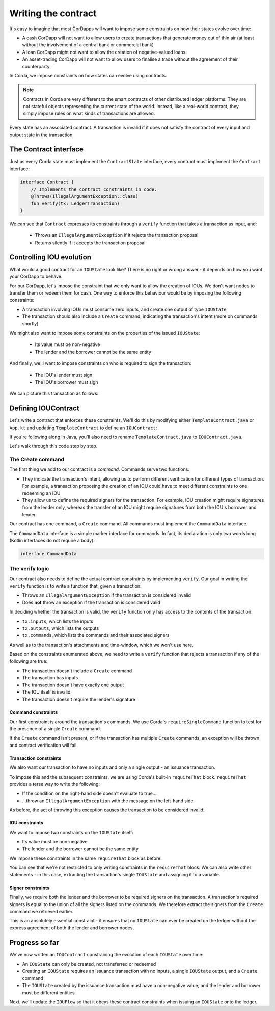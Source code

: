 .. highlight:: kotlin
.. raw:: html

   <script type="text/javascript" src="_static/jquery.js"></script>
   <script type="text/javascript" src="_static/codesets.js"></script>

Writing the contract
====================

It's easy to imagine that most CorDapps will want to impose some constraints on how their states evolve over time:

* A cash CorDapp will not want to allow users to create transactions that generate money out of thin air (at least
  without the involvement of a central bank or commercial bank)
* A loan CorDapp might not want to allow the creation of negative-valued loans
* An asset-trading CorDapp will not want to allow users to finalise a trade without the agreement of their counterparty

In Corda, we impose constraints on how states can evolve using contracts.

.. note::

    Contracts in Corda are very different to the smart contracts of other distributed ledger platforms. They are not
    stateful objects representing the current state of the world. Instead, like a real-world contract, they simply
    impose rules on what kinds of transactions are allowed.

Every state has an associated contract. A transaction is invalid if it does not satisfy the contract of every input and
output state in the transaction.

The Contract interface
----------------------
Just as every Corda state must implement the ``ContractState`` interface, every contract must implement the
``Contract`` interface:

.. container:: codeset

    .. code-block:: kotlin

        interface Contract {
            // Implements the contract constraints in code.
            @Throws(IllegalArgumentException::class)
            fun verify(tx: LedgerTransaction)
        }

We can see that ``Contract`` expresses its constraints through a ``verify`` function that takes a transaction as input,
and:

  * Throws an ``IllegalArgumentException`` if it rejects the transaction proposal
  * Returns silently if it accepts the transaction proposal

Controlling IOU evolution
-------------------------
What would a good contract for an ``IOUState`` look like? There is no right or wrong answer - it depends on how you
want your CorDapp to behave.

For our CorDapp, let's impose the constraint that we only want to allow the creation of IOUs. We don't want nodes to
transfer them or redeem them for cash. One way to enforce this behaviour would be by imposing the following constraints:

* A transaction involving IOUs must consume zero inputs, and create one output of type ``IOUState``
* The transaction should also include a ``Create`` command, indicating the transaction's intent (more on commands
  shortly)

We might also want to impose some constraints on the properties of the issued ``IOUState``:

  * Its value must be non-negative
  * The lender and the borrower cannot be the same entity

And finally, we'll want to impose constraints on who is required to sign the transaction:

  * The IOU's lender must sign
  * The IOU's borrower must sign

We can picture this transaction as follows:

.. image:: resources/simple-tutorial-transaction-2.png
    :scale: 15%
    :align: center

Defining IOUContract
--------------------
Let's write a contract that enforces these constraints. We'll do this by modifying either ``TemplateContract.java`` or
``App.kt`` and updating ``TemplateContract`` to define an ``IOUContract``:

.. container:: codeset

    .. literalinclude:: example-code/src/main/kotlin/net/corda/docs/tutorial/twoparty/contract.kt
        :language: kotlin
        :start-after: DOCSTART 01
        :end-before: DOCEND 01

    .. literalinclude:: example-code/src/main/java/net/corda/docs/java/tutorial/twoparty/IOUContract.java
        :language: java
        :start-after: DOCSTART 01
        :end-before: DOCEND 01

If you're following along in Java, you'll also need to rename ``TemplateContract.java`` to ``IOUContract.java``.

Let's walk through this code step by step.

The Create command
^^^^^^^^^^^^^^^^^^
The first thing we add to our contract is a *command*. Commands serve two functions:

* They indicate the transaction's intent, allowing us to perform different verification for different types of
  transaction. For example, a transaction proposing the creation of an IOU could have to meet different constraints
  to one redeeming an IOU
* They allow us to define the required signers for the transaction. For example, IOU creation might require signatures
  from the lender only, whereas the transfer of an IOU might require signatures from both the IOU's borrower and lender

Our contract has one command, a ``Create`` command. All commands must implement the ``CommandData`` interface.

The ``CommandData`` interface is a simple marker interface for commands. In fact, its declaration is only two words
long (Kotlin interfaces do not require a body):

.. container:: codeset

    .. code-block:: kotlin

        interface CommandData

The verify logic
^^^^^^^^^^^^^^^^
Our contract also needs to define the actual contract constraints by implementing ``verify``. Our goal in writing the
``verify`` function is to write a function that, given a transaction:

* Throws an ``IllegalArgumentException`` if the transaction is considered invalid
* Does **not** throw an exception if the transaction is considered valid

In deciding whether the transaction is valid, the ``verify`` function only has access to the contents of the
transaction:

* ``tx.inputs``, which lists the inputs
* ``tx.outputs``, which lists the outputs
* ``tx.commands``, which lists the commands and their associated signers

As well as to the transaction's attachments and time-window, which we won't use here.

Based on the constraints enumerated above, we need to write a ``verify`` function that rejects a transaction if any of
the following are true:

* The transaction doesn't include a ``Create`` command
* The transaction has inputs
* The transaction doesn't have exactly one output
* The IOU itself is invalid
* The transaction doesn't require the lender's signature

Command constraints
~~~~~~~~~~~~~~~~~~~
Our first constraint is around the transaction's commands. We use Corda's ``requireSingleCommand`` function to test for
the presence of a single ``Create`` command.

If the ``Create`` command isn't present, or if the transaction has multiple ``Create`` commands, an exception will be
thrown and contract verification will fail.

Transaction constraints
~~~~~~~~~~~~~~~~~~~~~~~
We also want our transaction to have no inputs and only a single output - an issuance transaction.

To impose this and the subsequent constraints, we are using Corda's built-in ``requireThat`` block. ``requireThat``
provides a terse way to write the following:

* If the condition on the right-hand side doesn't evaluate to true...
* ...throw an ``IllegalArgumentException`` with the message on the left-hand side

As before, the act of throwing this exception causes the transaction to be considered invalid.

IOU constraints
~~~~~~~~~~~~~~~
We want to impose two constraints on the ``IOUState`` itself:

* Its value must be non-negative
* The lender and the borrower cannot be the same entity

We impose these constraints in the same ``requireThat`` block as before.

You can see that we're not restricted to only writing constraints in the ``requireThat`` block. We can also write
other statements - in this case, extracting the transaction's single ``IOUState`` and assigning it to a variable.

Signer constraints
~~~~~~~~~~~~~~~~~~
Finally, we require both the lender and the borrower to be required signers on the transaction. A transaction's
required signers is equal to the union of all the signers listed on the commands. We therefore extract the signers from
the ``Create`` command we retrieved earlier.

This is an absolutely essential constraint - it ensures that no ``IOUState`` can ever be created on the ledger without
the express agreement of both the lender and borrower nodes.

Progress so far
---------------
We've now written an ``IOUContract`` constraining the evolution of each ``IOUState`` over time:

* An ``IOUState`` can only be created, not transferred or redeemed
* Creating an ``IOUState`` requires an issuance transaction with no inputs, a single ``IOUState`` output, and a
  ``Create`` command
* The ``IOUState`` created by the issuance transaction must have a non-negative value, and the lender and borrower
  must be different entities

Next, we'll update the ``IOUFlow`` so that it obeys these contract constraints when issuing an ``IOUState`` onto the
ledger.